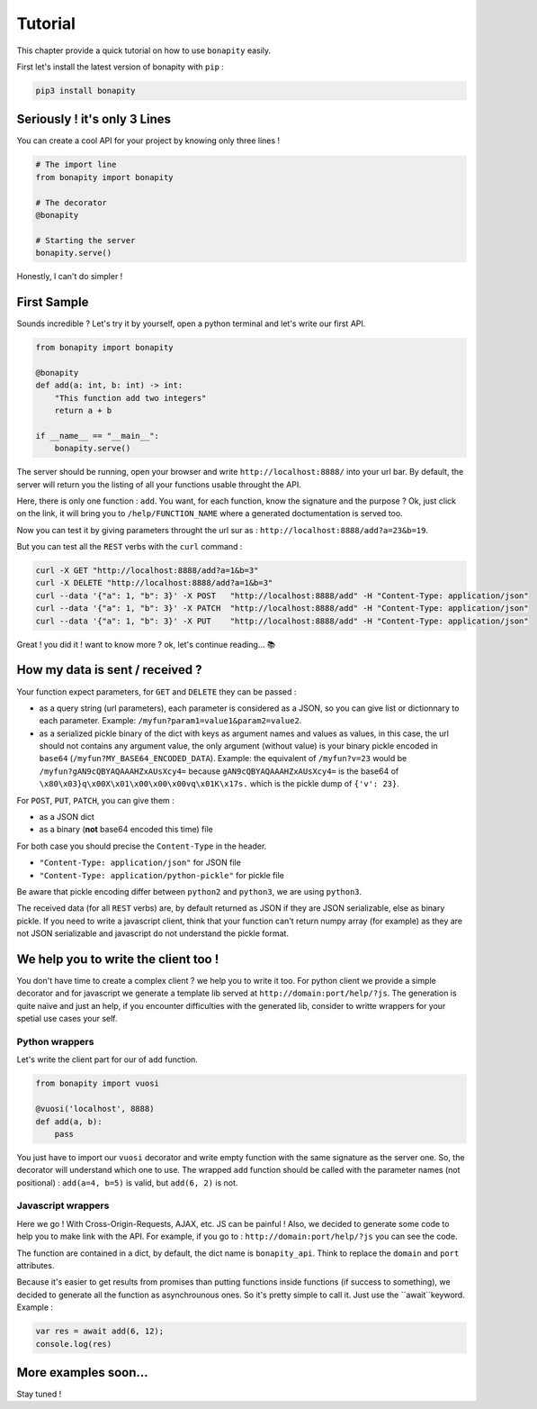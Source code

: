 Tutorial
=========

This chapter provide a quick tutorial on how to use ``bonapity`` easily.

First let's install the latest version of bonapity with ``pip`` :

.. code:: bash

    pip3 install bonapity


Seriously ! it's only 3 Lines
^^^^^^^^^^^^^^^^^^^^^^^^^^^^^^

You can create a cool API for your project by knowing only three lines !

.. code:: python

    # The import line
    from bonapity import bonapity

    # The decorator
    @bonapity

    # Starting the server
    bonapity.serve()

Honestly, I can't do simpler !


First Sample
^^^^^^^^^^^^^^

Sounds incredible ? Let's try it by yourself, open a python terminal and let's write our first API.

.. code:: python

    from bonapity import bonapity

    @bonapity
    def add(a: int, b: int) -> int:
        "This function add two integers"
        return a + b
    
    if __name__ == "__main__":
        bonapity.serve()


The server should be running, open your browser and write ``http://localhost:8888/`` into your url bar.
By default, the server will return you the listing of all your functions usable throught the API.

.. image:: images/first_api_index.png
    :alt: listing of all your functions


Here, there is only one function : ``add``.
You want, for each function, know the signature and the purpose ?
Ok, just click on the link, it will bring you to ``/help/FUNCTION_NAME`` where a generated doctumentation is served too.

.. image:: images/first_api_add_help.png
    :alt: help of the add function

Now you can test it by giving parameters throught the url sur as : 
``http://localhost:8888/add?a=23&b=19``.

But you can test all the ``REST`` verbs with the ``curl`` command :

.. code:: bash

    curl -X GET "http://localhost:8888/add?a=1&b=3"
    curl -X DELETE "http://localhost:8888/add?a=1&b=3"
    curl --data '{"a": 1, "b": 3}' -X POST   "http://localhost:8888/add" -H "Content-Type: application/json"
    curl --data '{"a": 1, "b": 3}' -X PATCH  "http://localhost:8888/add" -H "Content-Type: application/json"
    curl --data '{"a": 1, "b": 3}' -X PUT    "http://localhost:8888/add" -H "Content-Type: application/json"

Great ! you did it ! want to know more ? ok, let's continue reading... 📚


How my data is sent / received ?
^^^^^^^^^^^^^^^^^^^^^^^^^^^^^^^^^

Your function expect parameters, for ``GET`` and ``DELETE`` they can be passed :

- as a query string (url parameters), each parameter is considered as a JSON,
  so you can give list or dictionnary to each parameter. 
  Example:  ``/myfun?param1=value1&param2=value2``.
- as a serialized pickle binary of the dict with keys as argument names 
  and values as values, in this case, the url should not contains any argument
  value, the only argument (without value) is your binary pickle 
  encoded in ``base64`` (``/myfun?MY_BASE64_ENCODED_DATA``).
  Example: the equivalent of ``/myfun?v=23`` would be 
  ``/myfun?gAN9cQBYAQAAAHZxAUsXcy4=`` because ``gAN9cQBYAQAAAHZxAUsXcy4=`` is 
  the base64 of ``\x80\x03}q\x00X\x01\x00\x00\x00vq\x01K\x17s.`` which is 
  the pickle dump of ``{'v': 23}``.


For ``POST``, ``PUT``, ``PATCH``, you can give them : 

- as a JSON dict 
- as a binary (**not** base64 encoded this time) file

For both case you should precise the ``Content-Type`` in the header.

- ``"Content-Type: application/json"`` for JSON file
- ``"Content-Type: application/python-pickle"`` for pickle file

Be aware that pickle encoding differ between ``python2`` and ``python3``,
we are using ``python3``.

The received data (for all ``REST`` verbs) are, by default returned as JSON 
if they are JSON serializable, else as binary pickle.
If you need to write a javascript client, think that your function can't 
return numpy array (for example) as they are not JSON serializable and javascript
do not understand the pickle format.


We help you to write the client too !
^^^^^^^^^^^^^^^^^^^^^^^^^^^^^^^^^^^^^^

You don't have time to create a complex client ? we help you to write it too.
For python client we provide a simple decorator and for javascript 
we generate a template lib served at ``http://domain:port/help/?js``.
The generation is quite naïve and just an help, 
if you encounter difficulties with the generated lib, consider 
to writte wrappers for your spetial use cases your self.

Python wrappers
----------------

Let's write the client part for our of ``add`` function.

.. code:: python

    from bonapity import vuosi

    @vuosi('localhost', 8888)
    def add(a, b):
        pass
    
You just have to import our ``vuosi`` decorator and write empty function 
with the same signature as the server one. 
So, the decorator will understand which one to use.
The wrapped ``add`` function should be called with the parameter names 
(not positional) : ``add(a=4, b=5)`` is valid, but ``add(6, 2)`` is not.


Javascript wrappers
--------------------

Here we go ! With Cross-Origin-Requests, AJAX, etc. JS can be painful !
Also, we decided to generate some code to help you to make link with the API.
For example, if you go to : ``http://domain:port/help/?js`` you can see the code.

.. image:: images/jslib_generated.png
    :alt: generated js lib example
  
The function are contained in a dict, by default, the dict name is  ``bonapity_api``.
Think to replace the ``domain`` and ``port`` attributes.

Because it's easier to get results from promises than putting functions inside 
functions (if success to something), we decided to generate all the function as 
asynchrounous ones.
So it's pretty simple to call it. Just use the ``await``keyword. Example : 

.. code:: javascript

    var res = await add(6, 12);
    console.log(res)


More examples soon...
^^^^^^^^^^^^^^^^^^^^^^^

Stay tuned !


